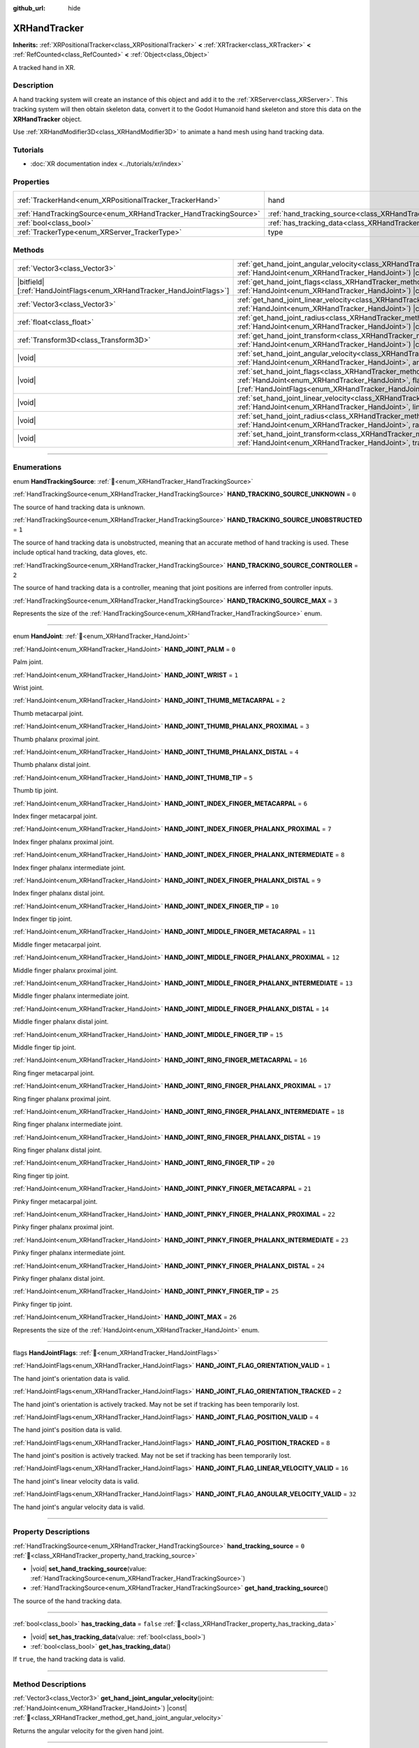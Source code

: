 :github_url: hide

.. DO NOT EDIT THIS FILE!!!
.. Generated automatically from Redot engine sources.
.. Generator: https://github.com/Redot-Engine/redot-engine/tree/4.3/doc/tools/make_rst.py.
.. XML source: https://github.com/Redot-Engine/redot-engine/tree/4.3/doc/classes/XRHandTracker.xml.

.. _class_XRHandTracker:

XRHandTracker
=============

**Inherits:** :ref:`XRPositionalTracker<class_XRPositionalTracker>` **<** :ref:`XRTracker<class_XRTracker>` **<** :ref:`RefCounted<class_RefCounted>` **<** :ref:`Object<class_Object>`

A tracked hand in XR.

.. rst-class:: classref-introduction-group

Description
-----------

A hand tracking system will create an instance of this object and add it to the :ref:`XRServer<class_XRServer>`. This tracking system will then obtain skeleton data, convert it to the Godot Humanoid hand skeleton and store this data on the **XRHandTracker** object.

Use :ref:`XRHandModifier3D<class_XRHandModifier3D>` to animate a hand mesh using hand tracking data.

.. rst-class:: classref-introduction-group

Tutorials
---------

- :doc:`XR documentation index <../tutorials/xr/index>`

.. rst-class:: classref-reftable-group

Properties
----------

.. table::
   :widths: auto

   +------------------------------------------------------------------+--------------------------------------------------------------------------------+---------------------------------------------------------------------------------------+
   | :ref:`TrackerHand<enum_XRPositionalTracker_TrackerHand>`         | hand                                                                           | ``1`` (overrides :ref:`XRPositionalTracker<class_XRPositionalTracker_property_hand>`) |
   +------------------------------------------------------------------+--------------------------------------------------------------------------------+---------------------------------------------------------------------------------------+
   | :ref:`HandTrackingSource<enum_XRHandTracker_HandTrackingSource>` | :ref:`hand_tracking_source<class_XRHandTracker_property_hand_tracking_source>` | ``0``                                                                                 |
   +------------------------------------------------------------------+--------------------------------------------------------------------------------+---------------------------------------------------------------------------------------+
   | :ref:`bool<class_bool>`                                          | :ref:`has_tracking_data<class_XRHandTracker_property_has_tracking_data>`       | ``false``                                                                             |
   +------------------------------------------------------------------+--------------------------------------------------------------------------------+---------------------------------------------------------------------------------------+
   | :ref:`TrackerType<enum_XRServer_TrackerType>`                    | type                                                                           | ``16`` (overrides :ref:`XRTracker<class_XRTracker_property_type>`)                    |
   +------------------------------------------------------------------+--------------------------------------------------------------------------------+---------------------------------------------------------------------------------------+

.. rst-class:: classref-reftable-group

Methods
-------

.. table::
   :widths: auto

   +------------------------------------------------------------------------+----------------------------------------------------------------------------------------------------------------------------------------------------------------------------------------------------------------------------+
   | :ref:`Vector3<class_Vector3>`                                          | :ref:`get_hand_joint_angular_velocity<class_XRHandTracker_method_get_hand_joint_angular_velocity>`\ (\ joint\: :ref:`HandJoint<enum_XRHandTracker_HandJoint>`\ ) |const|                                                   |
   +------------------------------------------------------------------------+----------------------------------------------------------------------------------------------------------------------------------------------------------------------------------------------------------------------------+
   | |bitfield|\[:ref:`HandJointFlags<enum_XRHandTracker_HandJointFlags>`\] | :ref:`get_hand_joint_flags<class_XRHandTracker_method_get_hand_joint_flags>`\ (\ joint\: :ref:`HandJoint<enum_XRHandTracker_HandJoint>`\ ) |const|                                                                         |
   +------------------------------------------------------------------------+----------------------------------------------------------------------------------------------------------------------------------------------------------------------------------------------------------------------------+
   | :ref:`Vector3<class_Vector3>`                                          | :ref:`get_hand_joint_linear_velocity<class_XRHandTracker_method_get_hand_joint_linear_velocity>`\ (\ joint\: :ref:`HandJoint<enum_XRHandTracker_HandJoint>`\ ) |const|                                                     |
   +------------------------------------------------------------------------+----------------------------------------------------------------------------------------------------------------------------------------------------------------------------------------------------------------------------+
   | :ref:`float<class_float>`                                              | :ref:`get_hand_joint_radius<class_XRHandTracker_method_get_hand_joint_radius>`\ (\ joint\: :ref:`HandJoint<enum_XRHandTracker_HandJoint>`\ ) |const|                                                                       |
   +------------------------------------------------------------------------+----------------------------------------------------------------------------------------------------------------------------------------------------------------------------------------------------------------------------+
   | :ref:`Transform3D<class_Transform3D>`                                  | :ref:`get_hand_joint_transform<class_XRHandTracker_method_get_hand_joint_transform>`\ (\ joint\: :ref:`HandJoint<enum_XRHandTracker_HandJoint>`\ ) |const|                                                                 |
   +------------------------------------------------------------------------+----------------------------------------------------------------------------------------------------------------------------------------------------------------------------------------------------------------------------+
   | |void|                                                                 | :ref:`set_hand_joint_angular_velocity<class_XRHandTracker_method_set_hand_joint_angular_velocity>`\ (\ joint\: :ref:`HandJoint<enum_XRHandTracker_HandJoint>`, angular_velocity\: :ref:`Vector3<class_Vector3>`\ )         |
   +------------------------------------------------------------------------+----------------------------------------------------------------------------------------------------------------------------------------------------------------------------------------------------------------------------+
   | |void|                                                                 | :ref:`set_hand_joint_flags<class_XRHandTracker_method_set_hand_joint_flags>`\ (\ joint\: :ref:`HandJoint<enum_XRHandTracker_HandJoint>`, flags\: |bitfield|\[:ref:`HandJointFlags<enum_XRHandTracker_HandJointFlags>`\]\ ) |
   +------------------------------------------------------------------------+----------------------------------------------------------------------------------------------------------------------------------------------------------------------------------------------------------------------------+
   | |void|                                                                 | :ref:`set_hand_joint_linear_velocity<class_XRHandTracker_method_set_hand_joint_linear_velocity>`\ (\ joint\: :ref:`HandJoint<enum_XRHandTracker_HandJoint>`, linear_velocity\: :ref:`Vector3<class_Vector3>`\ )            |
   +------------------------------------------------------------------------+----------------------------------------------------------------------------------------------------------------------------------------------------------------------------------------------------------------------------+
   | |void|                                                                 | :ref:`set_hand_joint_radius<class_XRHandTracker_method_set_hand_joint_radius>`\ (\ joint\: :ref:`HandJoint<enum_XRHandTracker_HandJoint>`, radius\: :ref:`float<class_float>`\ )                                           |
   +------------------------------------------------------------------------+----------------------------------------------------------------------------------------------------------------------------------------------------------------------------------------------------------------------------+
   | |void|                                                                 | :ref:`set_hand_joint_transform<class_XRHandTracker_method_set_hand_joint_transform>`\ (\ joint\: :ref:`HandJoint<enum_XRHandTracker_HandJoint>`, transform\: :ref:`Transform3D<class_Transform3D>`\ )                      |
   +------------------------------------------------------------------------+----------------------------------------------------------------------------------------------------------------------------------------------------------------------------------------------------------------------------+

.. rst-class:: classref-section-separator

----

.. rst-class:: classref-descriptions-group

Enumerations
------------

.. _enum_XRHandTracker_HandTrackingSource:

.. rst-class:: classref-enumeration

enum **HandTrackingSource**: :ref:`🔗<enum_XRHandTracker_HandTrackingSource>`

.. _class_XRHandTracker_constant_HAND_TRACKING_SOURCE_UNKNOWN:

.. rst-class:: classref-enumeration-constant

:ref:`HandTrackingSource<enum_XRHandTracker_HandTrackingSource>` **HAND_TRACKING_SOURCE_UNKNOWN** = ``0``

The source of hand tracking data is unknown.

.. _class_XRHandTracker_constant_HAND_TRACKING_SOURCE_UNOBSTRUCTED:

.. rst-class:: classref-enumeration-constant

:ref:`HandTrackingSource<enum_XRHandTracker_HandTrackingSource>` **HAND_TRACKING_SOURCE_UNOBSTRUCTED** = ``1``

The source of hand tracking data is unobstructed, meaning that an accurate method of hand tracking is used. These include optical hand tracking, data gloves, etc.

.. _class_XRHandTracker_constant_HAND_TRACKING_SOURCE_CONTROLLER:

.. rst-class:: classref-enumeration-constant

:ref:`HandTrackingSource<enum_XRHandTracker_HandTrackingSource>` **HAND_TRACKING_SOURCE_CONTROLLER** = ``2``

The source of hand tracking data is a controller, meaning that joint positions are inferred from controller inputs.

.. _class_XRHandTracker_constant_HAND_TRACKING_SOURCE_MAX:

.. rst-class:: classref-enumeration-constant

:ref:`HandTrackingSource<enum_XRHandTracker_HandTrackingSource>` **HAND_TRACKING_SOURCE_MAX** = ``3``

Represents the size of the :ref:`HandTrackingSource<enum_XRHandTracker_HandTrackingSource>` enum.

.. rst-class:: classref-item-separator

----

.. _enum_XRHandTracker_HandJoint:

.. rst-class:: classref-enumeration

enum **HandJoint**: :ref:`🔗<enum_XRHandTracker_HandJoint>`

.. _class_XRHandTracker_constant_HAND_JOINT_PALM:

.. rst-class:: classref-enumeration-constant

:ref:`HandJoint<enum_XRHandTracker_HandJoint>` **HAND_JOINT_PALM** = ``0``

Palm joint.

.. _class_XRHandTracker_constant_HAND_JOINT_WRIST:

.. rst-class:: classref-enumeration-constant

:ref:`HandJoint<enum_XRHandTracker_HandJoint>` **HAND_JOINT_WRIST** = ``1``

Wrist joint.

.. _class_XRHandTracker_constant_HAND_JOINT_THUMB_METACARPAL:

.. rst-class:: classref-enumeration-constant

:ref:`HandJoint<enum_XRHandTracker_HandJoint>` **HAND_JOINT_THUMB_METACARPAL** = ``2``

Thumb metacarpal joint.

.. _class_XRHandTracker_constant_HAND_JOINT_THUMB_PHALANX_PROXIMAL:

.. rst-class:: classref-enumeration-constant

:ref:`HandJoint<enum_XRHandTracker_HandJoint>` **HAND_JOINT_THUMB_PHALANX_PROXIMAL** = ``3``

Thumb phalanx proximal joint.

.. _class_XRHandTracker_constant_HAND_JOINT_THUMB_PHALANX_DISTAL:

.. rst-class:: classref-enumeration-constant

:ref:`HandJoint<enum_XRHandTracker_HandJoint>` **HAND_JOINT_THUMB_PHALANX_DISTAL** = ``4``

Thumb phalanx distal joint.

.. _class_XRHandTracker_constant_HAND_JOINT_THUMB_TIP:

.. rst-class:: classref-enumeration-constant

:ref:`HandJoint<enum_XRHandTracker_HandJoint>` **HAND_JOINT_THUMB_TIP** = ``5``

Thumb tip joint.

.. _class_XRHandTracker_constant_HAND_JOINT_INDEX_FINGER_METACARPAL:

.. rst-class:: classref-enumeration-constant

:ref:`HandJoint<enum_XRHandTracker_HandJoint>` **HAND_JOINT_INDEX_FINGER_METACARPAL** = ``6``

Index finger metacarpal joint.

.. _class_XRHandTracker_constant_HAND_JOINT_INDEX_FINGER_PHALANX_PROXIMAL:

.. rst-class:: classref-enumeration-constant

:ref:`HandJoint<enum_XRHandTracker_HandJoint>` **HAND_JOINT_INDEX_FINGER_PHALANX_PROXIMAL** = ``7``

Index finger phalanx proximal joint.

.. _class_XRHandTracker_constant_HAND_JOINT_INDEX_FINGER_PHALANX_INTERMEDIATE:

.. rst-class:: classref-enumeration-constant

:ref:`HandJoint<enum_XRHandTracker_HandJoint>` **HAND_JOINT_INDEX_FINGER_PHALANX_INTERMEDIATE** = ``8``

Index finger phalanx intermediate joint.

.. _class_XRHandTracker_constant_HAND_JOINT_INDEX_FINGER_PHALANX_DISTAL:

.. rst-class:: classref-enumeration-constant

:ref:`HandJoint<enum_XRHandTracker_HandJoint>` **HAND_JOINT_INDEX_FINGER_PHALANX_DISTAL** = ``9``

Index finger phalanx distal joint.

.. _class_XRHandTracker_constant_HAND_JOINT_INDEX_FINGER_TIP:

.. rst-class:: classref-enumeration-constant

:ref:`HandJoint<enum_XRHandTracker_HandJoint>` **HAND_JOINT_INDEX_FINGER_TIP** = ``10``

Index finger tip joint.

.. _class_XRHandTracker_constant_HAND_JOINT_MIDDLE_FINGER_METACARPAL:

.. rst-class:: classref-enumeration-constant

:ref:`HandJoint<enum_XRHandTracker_HandJoint>` **HAND_JOINT_MIDDLE_FINGER_METACARPAL** = ``11``

Middle finger metacarpal joint.

.. _class_XRHandTracker_constant_HAND_JOINT_MIDDLE_FINGER_PHALANX_PROXIMAL:

.. rst-class:: classref-enumeration-constant

:ref:`HandJoint<enum_XRHandTracker_HandJoint>` **HAND_JOINT_MIDDLE_FINGER_PHALANX_PROXIMAL** = ``12``

Middle finger phalanx proximal joint.

.. _class_XRHandTracker_constant_HAND_JOINT_MIDDLE_FINGER_PHALANX_INTERMEDIATE:

.. rst-class:: classref-enumeration-constant

:ref:`HandJoint<enum_XRHandTracker_HandJoint>` **HAND_JOINT_MIDDLE_FINGER_PHALANX_INTERMEDIATE** = ``13``

Middle finger phalanx intermediate joint.

.. _class_XRHandTracker_constant_HAND_JOINT_MIDDLE_FINGER_PHALANX_DISTAL:

.. rst-class:: classref-enumeration-constant

:ref:`HandJoint<enum_XRHandTracker_HandJoint>` **HAND_JOINT_MIDDLE_FINGER_PHALANX_DISTAL** = ``14``

Middle finger phalanx distal joint.

.. _class_XRHandTracker_constant_HAND_JOINT_MIDDLE_FINGER_TIP:

.. rst-class:: classref-enumeration-constant

:ref:`HandJoint<enum_XRHandTracker_HandJoint>` **HAND_JOINT_MIDDLE_FINGER_TIP** = ``15``

Middle finger tip joint.

.. _class_XRHandTracker_constant_HAND_JOINT_RING_FINGER_METACARPAL:

.. rst-class:: classref-enumeration-constant

:ref:`HandJoint<enum_XRHandTracker_HandJoint>` **HAND_JOINT_RING_FINGER_METACARPAL** = ``16``

Ring finger metacarpal joint.

.. _class_XRHandTracker_constant_HAND_JOINT_RING_FINGER_PHALANX_PROXIMAL:

.. rst-class:: classref-enumeration-constant

:ref:`HandJoint<enum_XRHandTracker_HandJoint>` **HAND_JOINT_RING_FINGER_PHALANX_PROXIMAL** = ``17``

Ring finger phalanx proximal joint.

.. _class_XRHandTracker_constant_HAND_JOINT_RING_FINGER_PHALANX_INTERMEDIATE:

.. rst-class:: classref-enumeration-constant

:ref:`HandJoint<enum_XRHandTracker_HandJoint>` **HAND_JOINT_RING_FINGER_PHALANX_INTERMEDIATE** = ``18``

Ring finger phalanx intermediate joint.

.. _class_XRHandTracker_constant_HAND_JOINT_RING_FINGER_PHALANX_DISTAL:

.. rst-class:: classref-enumeration-constant

:ref:`HandJoint<enum_XRHandTracker_HandJoint>` **HAND_JOINT_RING_FINGER_PHALANX_DISTAL** = ``19``

Ring finger phalanx distal joint.

.. _class_XRHandTracker_constant_HAND_JOINT_RING_FINGER_TIP:

.. rst-class:: classref-enumeration-constant

:ref:`HandJoint<enum_XRHandTracker_HandJoint>` **HAND_JOINT_RING_FINGER_TIP** = ``20``

Ring finger tip joint.

.. _class_XRHandTracker_constant_HAND_JOINT_PINKY_FINGER_METACARPAL:

.. rst-class:: classref-enumeration-constant

:ref:`HandJoint<enum_XRHandTracker_HandJoint>` **HAND_JOINT_PINKY_FINGER_METACARPAL** = ``21``

Pinky finger metacarpal joint.

.. _class_XRHandTracker_constant_HAND_JOINT_PINKY_FINGER_PHALANX_PROXIMAL:

.. rst-class:: classref-enumeration-constant

:ref:`HandJoint<enum_XRHandTracker_HandJoint>` **HAND_JOINT_PINKY_FINGER_PHALANX_PROXIMAL** = ``22``

Pinky finger phalanx proximal joint.

.. _class_XRHandTracker_constant_HAND_JOINT_PINKY_FINGER_PHALANX_INTERMEDIATE:

.. rst-class:: classref-enumeration-constant

:ref:`HandJoint<enum_XRHandTracker_HandJoint>` **HAND_JOINT_PINKY_FINGER_PHALANX_INTERMEDIATE** = ``23``

Pinky finger phalanx intermediate joint.

.. _class_XRHandTracker_constant_HAND_JOINT_PINKY_FINGER_PHALANX_DISTAL:

.. rst-class:: classref-enumeration-constant

:ref:`HandJoint<enum_XRHandTracker_HandJoint>` **HAND_JOINT_PINKY_FINGER_PHALANX_DISTAL** = ``24``

Pinky finger phalanx distal joint.

.. _class_XRHandTracker_constant_HAND_JOINT_PINKY_FINGER_TIP:

.. rst-class:: classref-enumeration-constant

:ref:`HandJoint<enum_XRHandTracker_HandJoint>` **HAND_JOINT_PINKY_FINGER_TIP** = ``25``

Pinky finger tip joint.

.. _class_XRHandTracker_constant_HAND_JOINT_MAX:

.. rst-class:: classref-enumeration-constant

:ref:`HandJoint<enum_XRHandTracker_HandJoint>` **HAND_JOINT_MAX** = ``26``

Represents the size of the :ref:`HandJoint<enum_XRHandTracker_HandJoint>` enum.

.. rst-class:: classref-item-separator

----

.. _enum_XRHandTracker_HandJointFlags:

.. rst-class:: classref-enumeration

flags **HandJointFlags**: :ref:`🔗<enum_XRHandTracker_HandJointFlags>`

.. _class_XRHandTracker_constant_HAND_JOINT_FLAG_ORIENTATION_VALID:

.. rst-class:: classref-enumeration-constant

:ref:`HandJointFlags<enum_XRHandTracker_HandJointFlags>` **HAND_JOINT_FLAG_ORIENTATION_VALID** = ``1``

The hand joint's orientation data is valid.

.. _class_XRHandTracker_constant_HAND_JOINT_FLAG_ORIENTATION_TRACKED:

.. rst-class:: classref-enumeration-constant

:ref:`HandJointFlags<enum_XRHandTracker_HandJointFlags>` **HAND_JOINT_FLAG_ORIENTATION_TRACKED** = ``2``

The hand joint's orientation is actively tracked. May not be set if tracking has been temporarily lost.

.. _class_XRHandTracker_constant_HAND_JOINT_FLAG_POSITION_VALID:

.. rst-class:: classref-enumeration-constant

:ref:`HandJointFlags<enum_XRHandTracker_HandJointFlags>` **HAND_JOINT_FLAG_POSITION_VALID** = ``4``

The hand joint's position data is valid.

.. _class_XRHandTracker_constant_HAND_JOINT_FLAG_POSITION_TRACKED:

.. rst-class:: classref-enumeration-constant

:ref:`HandJointFlags<enum_XRHandTracker_HandJointFlags>` **HAND_JOINT_FLAG_POSITION_TRACKED** = ``8``

The hand joint's position is actively tracked. May not be set if tracking has been temporarily lost.

.. _class_XRHandTracker_constant_HAND_JOINT_FLAG_LINEAR_VELOCITY_VALID:

.. rst-class:: classref-enumeration-constant

:ref:`HandJointFlags<enum_XRHandTracker_HandJointFlags>` **HAND_JOINT_FLAG_LINEAR_VELOCITY_VALID** = ``16``

The hand joint's linear velocity data is valid.

.. _class_XRHandTracker_constant_HAND_JOINT_FLAG_ANGULAR_VELOCITY_VALID:

.. rst-class:: classref-enumeration-constant

:ref:`HandJointFlags<enum_XRHandTracker_HandJointFlags>` **HAND_JOINT_FLAG_ANGULAR_VELOCITY_VALID** = ``32``

The hand joint's angular velocity data is valid.

.. rst-class:: classref-section-separator

----

.. rst-class:: classref-descriptions-group

Property Descriptions
---------------------

.. _class_XRHandTracker_property_hand_tracking_source:

.. rst-class:: classref-property

:ref:`HandTrackingSource<enum_XRHandTracker_HandTrackingSource>` **hand_tracking_source** = ``0`` :ref:`🔗<class_XRHandTracker_property_hand_tracking_source>`

.. rst-class:: classref-property-setget

- |void| **set_hand_tracking_source**\ (\ value\: :ref:`HandTrackingSource<enum_XRHandTracker_HandTrackingSource>`\ )
- :ref:`HandTrackingSource<enum_XRHandTracker_HandTrackingSource>` **get_hand_tracking_source**\ (\ )

The source of the hand tracking data.

.. rst-class:: classref-item-separator

----

.. _class_XRHandTracker_property_has_tracking_data:

.. rst-class:: classref-property

:ref:`bool<class_bool>` **has_tracking_data** = ``false`` :ref:`🔗<class_XRHandTracker_property_has_tracking_data>`

.. rst-class:: classref-property-setget

- |void| **set_has_tracking_data**\ (\ value\: :ref:`bool<class_bool>`\ )
- :ref:`bool<class_bool>` **get_has_tracking_data**\ (\ )

If ``true``, the hand tracking data is valid.

.. rst-class:: classref-section-separator

----

.. rst-class:: classref-descriptions-group

Method Descriptions
-------------------

.. _class_XRHandTracker_method_get_hand_joint_angular_velocity:

.. rst-class:: classref-method

:ref:`Vector3<class_Vector3>` **get_hand_joint_angular_velocity**\ (\ joint\: :ref:`HandJoint<enum_XRHandTracker_HandJoint>`\ ) |const| :ref:`🔗<class_XRHandTracker_method_get_hand_joint_angular_velocity>`

Returns the angular velocity for the given hand joint.

.. rst-class:: classref-item-separator

----

.. _class_XRHandTracker_method_get_hand_joint_flags:

.. rst-class:: classref-method

|bitfield|\[:ref:`HandJointFlags<enum_XRHandTracker_HandJointFlags>`\] **get_hand_joint_flags**\ (\ joint\: :ref:`HandJoint<enum_XRHandTracker_HandJoint>`\ ) |const| :ref:`🔗<class_XRHandTracker_method_get_hand_joint_flags>`

Returns flags about the validity of the tracking data for the given hand joint (see :ref:`HandJointFlags<enum_XRHandTracker_HandJointFlags>`).

.. rst-class:: classref-item-separator

----

.. _class_XRHandTracker_method_get_hand_joint_linear_velocity:

.. rst-class:: classref-method

:ref:`Vector3<class_Vector3>` **get_hand_joint_linear_velocity**\ (\ joint\: :ref:`HandJoint<enum_XRHandTracker_HandJoint>`\ ) |const| :ref:`🔗<class_XRHandTracker_method_get_hand_joint_linear_velocity>`

Returns the linear velocity for the given hand joint.

.. rst-class:: classref-item-separator

----

.. _class_XRHandTracker_method_get_hand_joint_radius:

.. rst-class:: classref-method

:ref:`float<class_float>` **get_hand_joint_radius**\ (\ joint\: :ref:`HandJoint<enum_XRHandTracker_HandJoint>`\ ) |const| :ref:`🔗<class_XRHandTracker_method_get_hand_joint_radius>`

Returns the radius of the given hand joint.

.. rst-class:: classref-item-separator

----

.. _class_XRHandTracker_method_get_hand_joint_transform:

.. rst-class:: classref-method

:ref:`Transform3D<class_Transform3D>` **get_hand_joint_transform**\ (\ joint\: :ref:`HandJoint<enum_XRHandTracker_HandJoint>`\ ) |const| :ref:`🔗<class_XRHandTracker_method_get_hand_joint_transform>`

Returns the transform for the given hand joint.

.. rst-class:: classref-item-separator

----

.. _class_XRHandTracker_method_set_hand_joint_angular_velocity:

.. rst-class:: classref-method

|void| **set_hand_joint_angular_velocity**\ (\ joint\: :ref:`HandJoint<enum_XRHandTracker_HandJoint>`, angular_velocity\: :ref:`Vector3<class_Vector3>`\ ) :ref:`🔗<class_XRHandTracker_method_set_hand_joint_angular_velocity>`

Sets the angular velocity for the given hand joint.

.. rst-class:: classref-item-separator

----

.. _class_XRHandTracker_method_set_hand_joint_flags:

.. rst-class:: classref-method

|void| **set_hand_joint_flags**\ (\ joint\: :ref:`HandJoint<enum_XRHandTracker_HandJoint>`, flags\: |bitfield|\[:ref:`HandJointFlags<enum_XRHandTracker_HandJointFlags>`\]\ ) :ref:`🔗<class_XRHandTracker_method_set_hand_joint_flags>`

Sets flags about the validity of the tracking data for the given hand joint.

.. rst-class:: classref-item-separator

----

.. _class_XRHandTracker_method_set_hand_joint_linear_velocity:

.. rst-class:: classref-method

|void| **set_hand_joint_linear_velocity**\ (\ joint\: :ref:`HandJoint<enum_XRHandTracker_HandJoint>`, linear_velocity\: :ref:`Vector3<class_Vector3>`\ ) :ref:`🔗<class_XRHandTracker_method_set_hand_joint_linear_velocity>`

Sets the linear velocity for the given hand joint.

.. rst-class:: classref-item-separator

----

.. _class_XRHandTracker_method_set_hand_joint_radius:

.. rst-class:: classref-method

|void| **set_hand_joint_radius**\ (\ joint\: :ref:`HandJoint<enum_XRHandTracker_HandJoint>`, radius\: :ref:`float<class_float>`\ ) :ref:`🔗<class_XRHandTracker_method_set_hand_joint_radius>`

Sets the radius of the given hand joint.

.. rst-class:: classref-item-separator

----

.. _class_XRHandTracker_method_set_hand_joint_transform:

.. rst-class:: classref-method

|void| **set_hand_joint_transform**\ (\ joint\: :ref:`HandJoint<enum_XRHandTracker_HandJoint>`, transform\: :ref:`Transform3D<class_Transform3D>`\ ) :ref:`🔗<class_XRHandTracker_method_set_hand_joint_transform>`

Sets the transform for the given hand joint.

.. |virtual| replace:: :abbr:`virtual (This method should typically be overridden by the user to have any effect.)`
.. |const| replace:: :abbr:`const (This method has no side effects. It doesn't modify any of the instance's member variables.)`
.. |vararg| replace:: :abbr:`vararg (This method accepts any number of arguments after the ones described here.)`
.. |constructor| replace:: :abbr:`constructor (This method is used to construct a type.)`
.. |static| replace:: :abbr:`static (This method doesn't need an instance to be called, so it can be called directly using the class name.)`
.. |operator| replace:: :abbr:`operator (This method describes a valid operator to use with this type as left-hand operand.)`
.. |bitfield| replace:: :abbr:`BitField (This value is an integer composed as a bitmask of the following flags.)`
.. |void| replace:: :abbr:`void (No return value.)`
